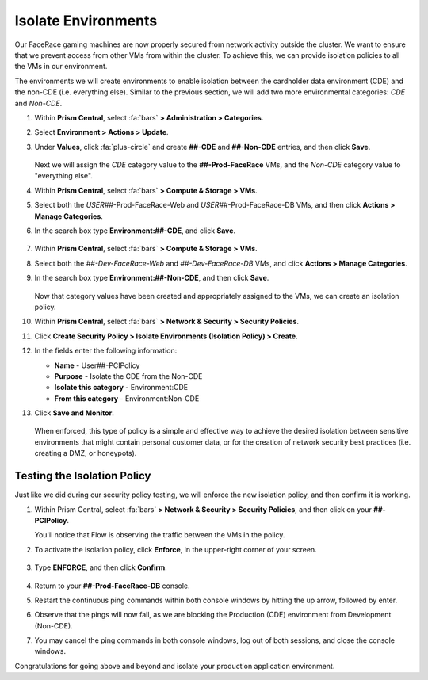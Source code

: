 .. _detect_isolate:

####################
Isolate Environments
####################

Our FaceRace gaming machines are now properly secured from network activity outside the cluster. We want to ensure that we prevent access from other VMs from within the cluster. To achieve this, we can provide isolation policies to all the VMs in our environment.

The environments we will create environments to enable isolation between the cardholder data environment (CDE) and the non-CDE (i.e. everything else). Similar to the previous section, we will add two more environmental categories: *CDE* and *Non-CDE*.

#. Within **Prism Central**, select :fa:`bars` **> Administration > Categories**.

#. Select **Environment > Actions > Update**.

#. Under **Values**, click :fa:`plus-circle` and create **##-CDE** and **##-Non-CDE** entries, and then click **Save**.

   .. figure:: images/envcat.png [TODO: Pete: Screenshot incorrect.]

   Next we will assign the *CDE* category value to the **##-Prod-FaceRace** VMs, and the *Non-CDE* category value to "everything else".

#. Within **Prism Central**, select :fa:`bars` **> Compute & Storage > VMs**.

#. Select both the *USER##*\-Prod-FaceRace-Web and *USER##*\-Prod-FaceRace-DB VMs, and then click **Actions > Manage Categories**.

#. In the search box type **Environment:##-CDE**, and click **Save**.

   .. figure:: images/cdecat01.png

#. Within **Prism Central**, select :fa:`bars` **> Compute & Storage > VMs**.

#. Select both the *##-Dev-FaceRace-Web* and *##-Dev-FaceRace-DB* VMs, and click **Actions > Manage Categories**.

#. In the search box type **Environment:##-Non-CDE**, and then click **Save**.

   .. figure:: images/cdecat02.png [TODO: Pete: Screenshot incorrect.]

   Now that category values have been created and appropriately assigned to the VMs, we can create an isolation policy.

#. Within **Prism Central**, select :fa:`bars` **> Network & Security > Security Policies**.

#. Click **Create Security Policy > Isolate Environments (Isolation Policy) > Create**.

#. In the fields enter the following information:

   - **Name** - User##-PCIPolicy
   - **Purpose** - Isolate the CDE from the Non-CDE
   - **Isolate this category** - Environment:CDE
   - **From this category** - Environment:Non-CDE

#. Click **Save and Monitor**.

   .. figure:: images/pci.png [TODO: Pete: Screenshot incorrect.]

   When enforced, this type of policy is a simple and effective way to achieve the desired isolation between sensitive environments that might contain personal customer data, or for the creation of network security best practices (i.e. creating a DMZ, or honeypots).

Testing the Isolation Policy
============================

Just like we did during our security policy testing, we will enforce the new isolation policy, and then confirm it is working.

#. Within Prism Central, select :fa:`bars` **> Network & Security > Security Policies**, and then click on your **##-PCIPolicy**.

   You'll notice that Flow is observing the traffic between the VMs in the policy.

#. To activate the isolation policy, click **Enforce**, in the upper-right corner of your screen.

   .. figure:: images/enforce01.png

#. Type **ENFORCE**, and then click **Confirm**.

   .. figure:: images/enforce002.png

#. Return to your **##-Prod-FaceRace-DB** console.

#. Restart the continuous ping commands within both console windows by hitting the up arrow, followed by enter.

#. Observe that the pings will now fail, as we are blocking the Production (CDE) environment from Development (Non-CDE).

#. You may cancel the ping commands in both console windows, log out of both sessions, and close the console windows.

Congratulations for going above and beyond and isolate your production application environment.